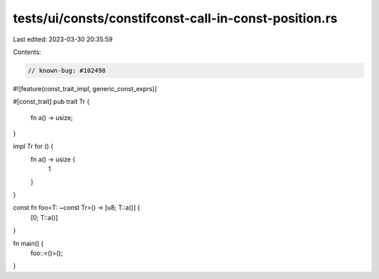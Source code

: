 tests/ui/consts/constifconst-call-in-const-position.rs
======================================================

Last edited: 2023-03-30 20:35:59

Contents:

.. code-block:: rs

    // known-bug: #102498

#![feature(const_trait_impl, generic_const_exprs)]

#[const_trait]
pub trait Tr {
    fn a() -> usize;
}

impl Tr for () {
    fn a() -> usize {
        1
    }
}

const fn foo<T: ~const Tr>() -> [u8; T::a()] {
    [0; T::a()]
}

fn main() {
    foo::<()>();
}


